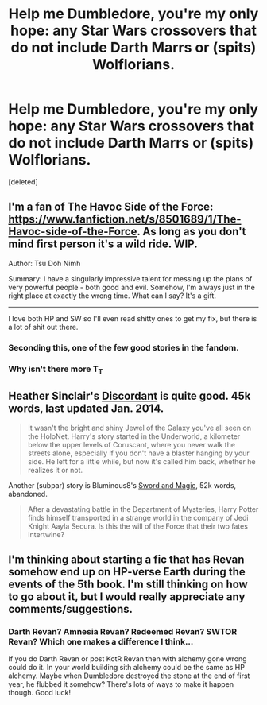 #+TITLE: Help me Dumbledore, you're my only hope: any Star Wars crossovers that do not include Darth Marrs or (spits) Wolflorians.

* Help me Dumbledore, you're my only hope: any Star Wars crossovers that do not include Darth Marrs or (spits) Wolflorians.
:PROPERTIES:
:Score: 6
:DateUnix: 1425326933.0
:DateShort: 2015-Mar-02
:FlairText: Request
:END:
[deleted]


** I'm a fan of The Havoc Side of the Force: [[https://www.fanfiction.net/s/8501689/1/The-Havoc-side-of-the-Force]]. As long as you don't mind first person it's a wild ride. WIP.

Author: Tsu Doh Nimh

Summary: I have a singularly impressive talent for messing up the plans of very powerful people - both good and evil. Somehow, I'm always just in the right place at exactly the wrong time. What can I say? It's a gift.

--------------

I love both HP and SW so I'll even read shitty ones to get my fix, but there is a lot of shit out there.
:PROPERTIES:
:Author: DandalfTheWhite
:Score: 5
:DateUnix: 1425327562.0
:DateShort: 2015-Mar-02
:END:

*** Seconding this, one of the few good stories in the fandom.
:PROPERTIES:
:Author: truncation_error
:Score: 2
:DateUnix: 1425328086.0
:DateShort: 2015-Mar-02
:END:


*** Why isn't there more T_T
:PROPERTIES:
:Author: gutseren
:Score: 1
:DateUnix: 1425609070.0
:DateShort: 2015-Mar-06
:END:


** Heather Sinclair's [[https://www.fanfiction.net/s/10016768/1/Discordant][Discordant]] is quite good. 45k words, last updated Jan. 2014.

#+begin_quote
  It wasn't the bright and shiny Jewel of the Galaxy you've all seen on the HoloNet. Harry's story started in the Underworld, a kilometer below the upper levels of Coruscant, where you never walk the streets alone, especially if you don't have a blaster hanging by your side. He left for a little while, but now it's called him back, whether he realizes it or not.
#+end_quote

Another (subpar) story is Bluminous8's [[https://www.fanfiction.net/s/6353083/1/Sword-and-Magic][Sword and Magic]], 52k words, abandoned.

#+begin_quote
  After a devastating battle in the Department of Mysteries, Harry Potter finds himself transported in a strange world in the company of Jedi Knight Aayla Secura. Is this the will of the Force that their two fates intertwine?
#+end_quote
:PROPERTIES:
:Author: truncation_error
:Score: 2
:DateUnix: 1425327049.0
:DateShort: 2015-Mar-02
:END:


** I'm thinking about starting a fic that has Revan somehow end up on HP-verse Earth during the events of the 5th book. I'm still thinking on how to go about it, but I would really appreciate any comments/suggestions.
:PROPERTIES:
:Author: razminr11
:Score: 2
:DateUnix: 1425333039.0
:DateShort: 2015-Mar-03
:END:

*** Darth Revan? Amnesia Revan? Redeemed Revan? SWTOR Revan? Which one makes a difference I think...

If you do Darth Revan or post KotR Revan then with alchemy gone wrong could do it. In your world building sith alchemy could be the same as HP alchemy. Maybe when Dumbledore destroyed the stone at the end of first year, he flubbed it somehow? There's lots of ways to make it happen though. Good luck!
:PROPERTIES:
:Author: DandalfTheWhite
:Score: 1
:DateUnix: 1425334169.0
:DateShort: 2015-Mar-03
:END:

